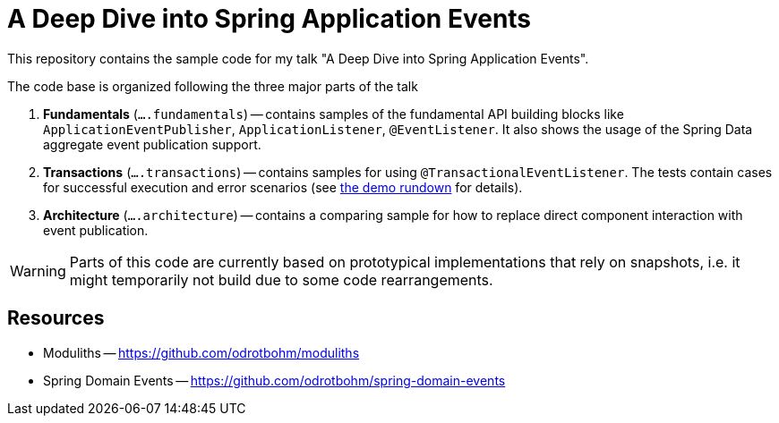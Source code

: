 = A Deep Dive into Spring Application Events

This repository contains the sample code for my talk "A Deep Dive into Spring Application Events".

The code base is organized following the three major parts of the talk

. **Fundamentals** (`….fundamentals`) -- contains samples of the fundamental API building blocks like `ApplicationEventPublisher`, `ApplicationListener`, `@EventListener`.
It also shows the usage of the Spring Data aggregate event publication support.
. **Transactions** (`….transactions`) -- contains samples for using `@TransactionalEventListener`.
The tests contain cases for successful execution and error scenarios (see <<demo.adoc, the demo rundown>> for details).
. **Architecture** (`….architecture`) -- contains a comparing sample for how to replace direct component interaction with event publication.

WARNING: Parts of this code are currently based on prototypical implementations that rely on snapshots, i.e. it might temporarily not build due to some code rearrangements.

== Resources

* Moduliths -- https://github.com/odrotbohm/moduliths
* Spring Domain Events -- https://github.com/odrotbohm/spring-domain-events

